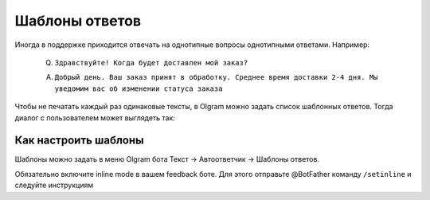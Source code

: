 Шаблоны ответов
=============

Иногда в поддержке приходится отвечать на однотипные вопросы однотипными ответами. Например:

   Q. ``Здравствуйте! Когда будет доставлен мой заказ?``

   A. ``Добрый день. Ваш заказ принят в обработку. Среднее время доставки 2-4 дня. Мы уведомим вас об изменении статуса заказа``

Чтобы не печатать каждый раз одинаковые тексты, в Olgram можно задать список шаблонных ответов. Тогда диалог с
пользователем может выглядеть так:

.. image:: ../images/inline.gif
   :width: 300

Как настроить шаблоны
---------------------

Шаблоны можно задать в меню Olgram бота Текст -> Автоответчик -> Шаблоны ответов.

Обязательно включите inline mode в вашем feedback боте. Для этого отправьте @BotFather команду ``/setinline``
и следуйте инструкциям
